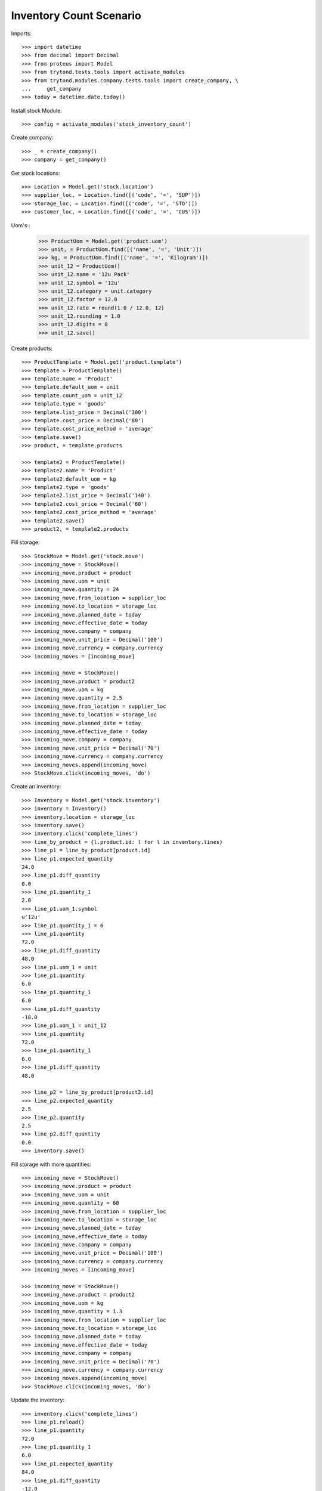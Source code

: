 ========================
Inventory Count Scenario
========================

Imports::

    >>> import datetime
    >>> from decimal import Decimal
    >>> from proteus import Model
    >>> from trytond.tests.tools import activate_modules
    >>> from trytond.modules.company.tests.tools import create_company, \
    ...     get_company
    >>> today = datetime.date.today()

Install stock Module::

    >>> config = activate_modules('stock_inventory_count')

Create company::

    >>> _ = create_company()
    >>> company = get_company()

Get stock locations::

    >>> Location = Model.get('stock.location')
    >>> supplier_loc, = Location.find([('code', '=', 'SUP')])
    >>> storage_loc, = Location.find([('code', '=', 'STO')])
    >>> customer_loc, = Location.find([('code', '=', 'CUS')])

Uom's::
    >>> ProductUom = Model.get('product.uom')
    >>> unit, = ProductUom.find([('name', '=', 'Unit')])
    >>> kg, = ProductUom.find([('name', '=', 'Kilogram')])
    >>> unit_12 = ProductUom()
    >>> unit_12.name = '12u Pack'
    >>> unit_12.symbol = '12u'
    >>> unit_12.category = unit.category
    >>> unit_12.factor = 12.0
    >>> unit_12.rate = round(1.0 / 12.0, 12)
    >>> unit_12.rounding = 1.0
    >>> unit_12.digits = 0
    >>> unit_12.save()

Create products::

    >>> ProductTemplate = Model.get('product.template')
    >>> template = ProductTemplate()
    >>> template.name = 'Product'
    >>> template.default_uom = unit
    >>> template.count_uom = unit_12
    >>> template.type = 'goods'
    >>> template.list_price = Decimal('300')
    >>> template.cost_price = Decimal('80')
    >>> template.cost_price_method = 'average'
    >>> template.save()
    >>> product, = template.products

    >>> template2 = ProductTemplate()
    >>> template2.name = 'Product'
    >>> template2.default_uom = kg
    >>> template2.type = 'goods'
    >>> template2.list_price = Decimal('140')
    >>> template2.cost_price = Decimal('60')
    >>> template2.cost_price_method = 'average'
    >>> template2.save()
    >>> product2, = template2.products

Fill storage::

    >>> StockMove = Model.get('stock.move')
    >>> incoming_move = StockMove()
    >>> incoming_move.product = product
    >>> incoming_move.uom = unit
    >>> incoming_move.quantity = 24
    >>> incoming_move.from_location = supplier_loc
    >>> incoming_move.to_location = storage_loc
    >>> incoming_move.planned_date = today
    >>> incoming_move.effective_date = today
    >>> incoming_move.company = company
    >>> incoming_move.unit_price = Decimal('100')
    >>> incoming_move.currency = company.currency
    >>> incoming_moves = [incoming_move]

    >>> incoming_move = StockMove()
    >>> incoming_move.product = product2
    >>> incoming_move.uom = kg
    >>> incoming_move.quantity = 2.5
    >>> incoming_move.from_location = supplier_loc
    >>> incoming_move.to_location = storage_loc
    >>> incoming_move.planned_date = today
    >>> incoming_move.effective_date = today
    >>> incoming_move.company = company
    >>> incoming_move.unit_price = Decimal('70')
    >>> incoming_move.currency = company.currency
    >>> incoming_moves.append(incoming_move)
    >>> StockMove.click(incoming_moves, 'do')

Create an inventory::

    >>> Inventory = Model.get('stock.inventory')
    >>> inventory = Inventory()
    >>> inventory.location = storage_loc
    >>> inventory.save()
    >>> inventory.click('complete_lines')
    >>> line_by_product = {l.product.id: l for l in inventory.lines}
    >>> line_p1 = line_by_product[product.id]
    >>> line_p1.expected_quantity
    24.0
    >>> line_p1.diff_quantity
    0.0
    >>> line_p1.quantity_1
    2.0
    >>> line_p1.uom_1.symbol
    u'12u'
    >>> line_p1.quantity_1 = 6
    >>> line_p1.quantity
    72.0
    >>> line_p1.diff_quantity
    48.0
    >>> line_p1.uom_1 = unit
    >>> line_p1.quantity
    6.0
    >>> line_p1.quantity_1
    6.0
    >>> line_p1.diff_quantity
    -18.0
    >>> line_p1.uom_1 = unit_12
    >>> line_p1.quantity
    72.0
    >>> line_p1.quantity_1
    6.0
    >>> line_p1.diff_quantity
    48.0

    >>> line_p2 = line_by_product[product2.id]
    >>> line_p2.expected_quantity
    2.5
    >>> line_p2.quantity
    2.5
    >>> line_p2.diff_quantity
    0.0
    >>> inventory.save()

Fill storage with more quantities::

    >>> incoming_move = StockMove()
    >>> incoming_move.product = product
    >>> incoming_move.uom = unit
    >>> incoming_move.quantity = 60
    >>> incoming_move.from_location = supplier_loc
    >>> incoming_move.to_location = storage_loc
    >>> incoming_move.planned_date = today
    >>> incoming_move.effective_date = today
    >>> incoming_move.company = company
    >>> incoming_move.unit_price = Decimal('100')
    >>> incoming_move.currency = company.currency
    >>> incoming_moves = [incoming_move]

    >>> incoming_move = StockMove()
    >>> incoming_move.product = product2
    >>> incoming_move.uom = kg
    >>> incoming_move.quantity = 1.3
    >>> incoming_move.from_location = supplier_loc
    >>> incoming_move.to_location = storage_loc
    >>> incoming_move.planned_date = today
    >>> incoming_move.effective_date = today
    >>> incoming_move.company = company
    >>> incoming_move.unit_price = Decimal('70')
    >>> incoming_move.currency = company.currency
    >>> incoming_moves.append(incoming_move)
    >>> StockMove.click(incoming_moves, 'do')

Update the inventory::

    >>> inventory.click('complete_lines')
    >>> line_p1.reload()
    >>> line_p1.quantity
    72.0
    >>> line_p1.quantity_1
    6.0
    >>> line_p1.expected_quantity
    84.0
    >>> line_p1.diff_quantity
    -12.0
    >>> line_p2.reload()
    >>> line_p2.expected_quantity
    3.8
    >>> line_p2.quantity
    3.8

Set quantity_2::

    >>> line_p1.uom_2 = unit
    >>> line_p1.quantity
    72.0
    >>> line_p1.quantity_2 = 10.0
    >>> line_p1.quantity
    82.0
    >>> line_p1.uom_2 = None
    >>> line_p1.quantity
    72.0
    >>> line_p1.uom_2 = unit
    >>> line_p1.quantity
    82.0
    >>> line_p1.save()

More moves::

    >>> incoming_move = StockMove()
    >>> incoming_move.product = product
    >>> incoming_move.uom = unit
    >>> incoming_move.quantity = 12
    >>> incoming_move.from_location = supplier_loc
    >>> incoming_move.to_location = storage_loc
    >>> incoming_move.planned_date = today
    >>> incoming_move.effective_date = today
    >>> incoming_move.company = company
    >>> incoming_move.unit_price = Decimal('100')
    >>> incoming_move.currency = company.currency
    >>> incoming_moves = [incoming_move]
    >>> StockMove.click(incoming_moves, 'do')

Update the inventory::

    >>> inventory.click('complete_lines')
    >>> line_p1.reload()
    >>> line_p1.expected_quantity
    96.0
    >>> line_p1.quantity_1
    6.0
    >>> line_p1.quantity_2
    10.0
    >>> line_p1.quantity
    82.0
    >>> line_p1.diff_quantity
    -14.0
